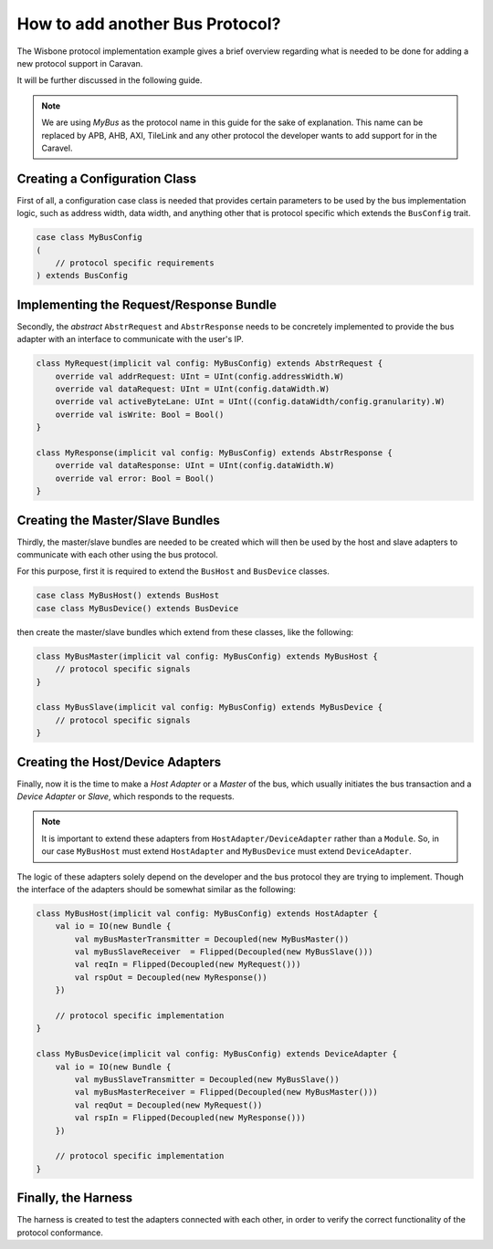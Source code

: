 How to add another Bus Protocol?
================================

The Wisbone protocol implementation example gives a brief overview regarding what is needed to be done for adding a
new protocol support in Caravan.

It will be further discussed in the following guide.

.. note::

    We are using *MyBus* as the protocol name in this guide for the sake of explanation. This name can be replaced by APB,
    AHB, AXI, TileLink and any other protocol the developer wants to add support for in the Caravel.

Creating a Configuration Class
------------------------------

First of all, a configuration case class is needed that provides certain parameters to be used by the bus implementation
logic, such as address width, data width, and anything other that is protocol specific which extends the ``BusConfig`` trait.

.. code-block:: scala

    case class MyBusConfig
    (
        // protocol specific requirements
    ) extends BusConfig

Implementing the Request/Response Bundle
----------------------------------------

Secondly, the *abstract* ``AbstrRequest`` and ``AbstrResponse`` needs to be concretely implemented to provide the
bus adapter with an interface to communicate with the user's IP.

.. code-block:: scala

    class MyRequest(implicit val config: MyBusConfig) extends AbstrRequest {
        override val addrRequest: UInt = UInt(config.addressWidth.W)
        override val dataRequest: UInt = UInt(config.dataWidth.W)
        override val activeByteLane: UInt = UInt((config.dataWidth/config.granularity).W)
        override val isWrite: Bool = Bool()
    }

    class MyResponse(implicit val config: MyBusConfig) extends AbstrResponse {
        override val dataResponse: UInt = UInt(config.dataWidth.W)
        override val error: Bool = Bool()
    }


Creating the Master/Slave Bundles
---------------------------------

Thirdly, the master/slave bundles are needed to be created which will then be used by the host and slave adapters to
communicate with each other using the bus protocol.

For this purpose, first it is required to extend the ``BusHost`` and ``BusDevice`` classes.

.. code-block:: scala

    case class MyBusHost() extends BusHost
    case class MyBusDevice() extends BusDevice

then create the master/slave bundles which extend from these classes, like the following:

.. code-block:: scala

    class MyBusMaster(implicit val config: MyBusConfig) extends MyBusHost {
        // protocol specific signals
    }

    class MyBusSlave(implicit val config: MyBusConfig) extends MyBusDevice {
        // protocol specific signals
    }


Creating the Host/Device Adapters
---------------------------------

Finally, now it is the time to make a *Host Adapter* or a *Master* of the bus, which usually initiates the bus
transaction and a *Device Adapter* or *Slave*, which responds to the requests.

.. note::

    It is important to extend these adapters from ``HostAdapter/DeviceAdapter`` rather than a ``Module``.
    So, in our case ``MyBusHost`` must extend ``HostAdapter`` and ``MyBusDevice`` must extend ``DeviceAdapter``.

The logic of these adapters solely depend on the developer and the bus protocol they are trying to implement. Though
the interface of the adapters should be somewhat similar as the following:

.. code-block:: scala

    class MyBusHost(implicit val config: MyBusConfig) extends HostAdapter {
        val io = IO(new Bundle {
            val myBusMasterTransmitter = Decoupled(new MyBusMaster())
            val myBusSlaveReceiver  = Flipped(Decoupled(new MyBusSlave()))
            val reqIn = Flipped(Decoupled(new MyRequest()))
            val rspOut = Decoupled(new MyResponse())
        })

        // protocol specific implementation
    }

    class MyBusDevice(implicit val config: MyBusConfig) extends DeviceAdapter {
        val io = IO(new Bundle {
            val myBusSlaveTransmitter = Decoupled(new MyBusSlave())
            val myBusMasterReceiver = Flipped(Decoupled(new MyBusMaster()))
            val reqOut = Decoupled(new MyRequest())
            val rspIn = Flipped(Decoupled(new MyResponse()))
        })

        // protocol specific implementation
    }

Finally, the Harness
--------------------

The harness is created to test the adapters connected with each other, in order to verify the correct functionality of
the protocol conformance.













